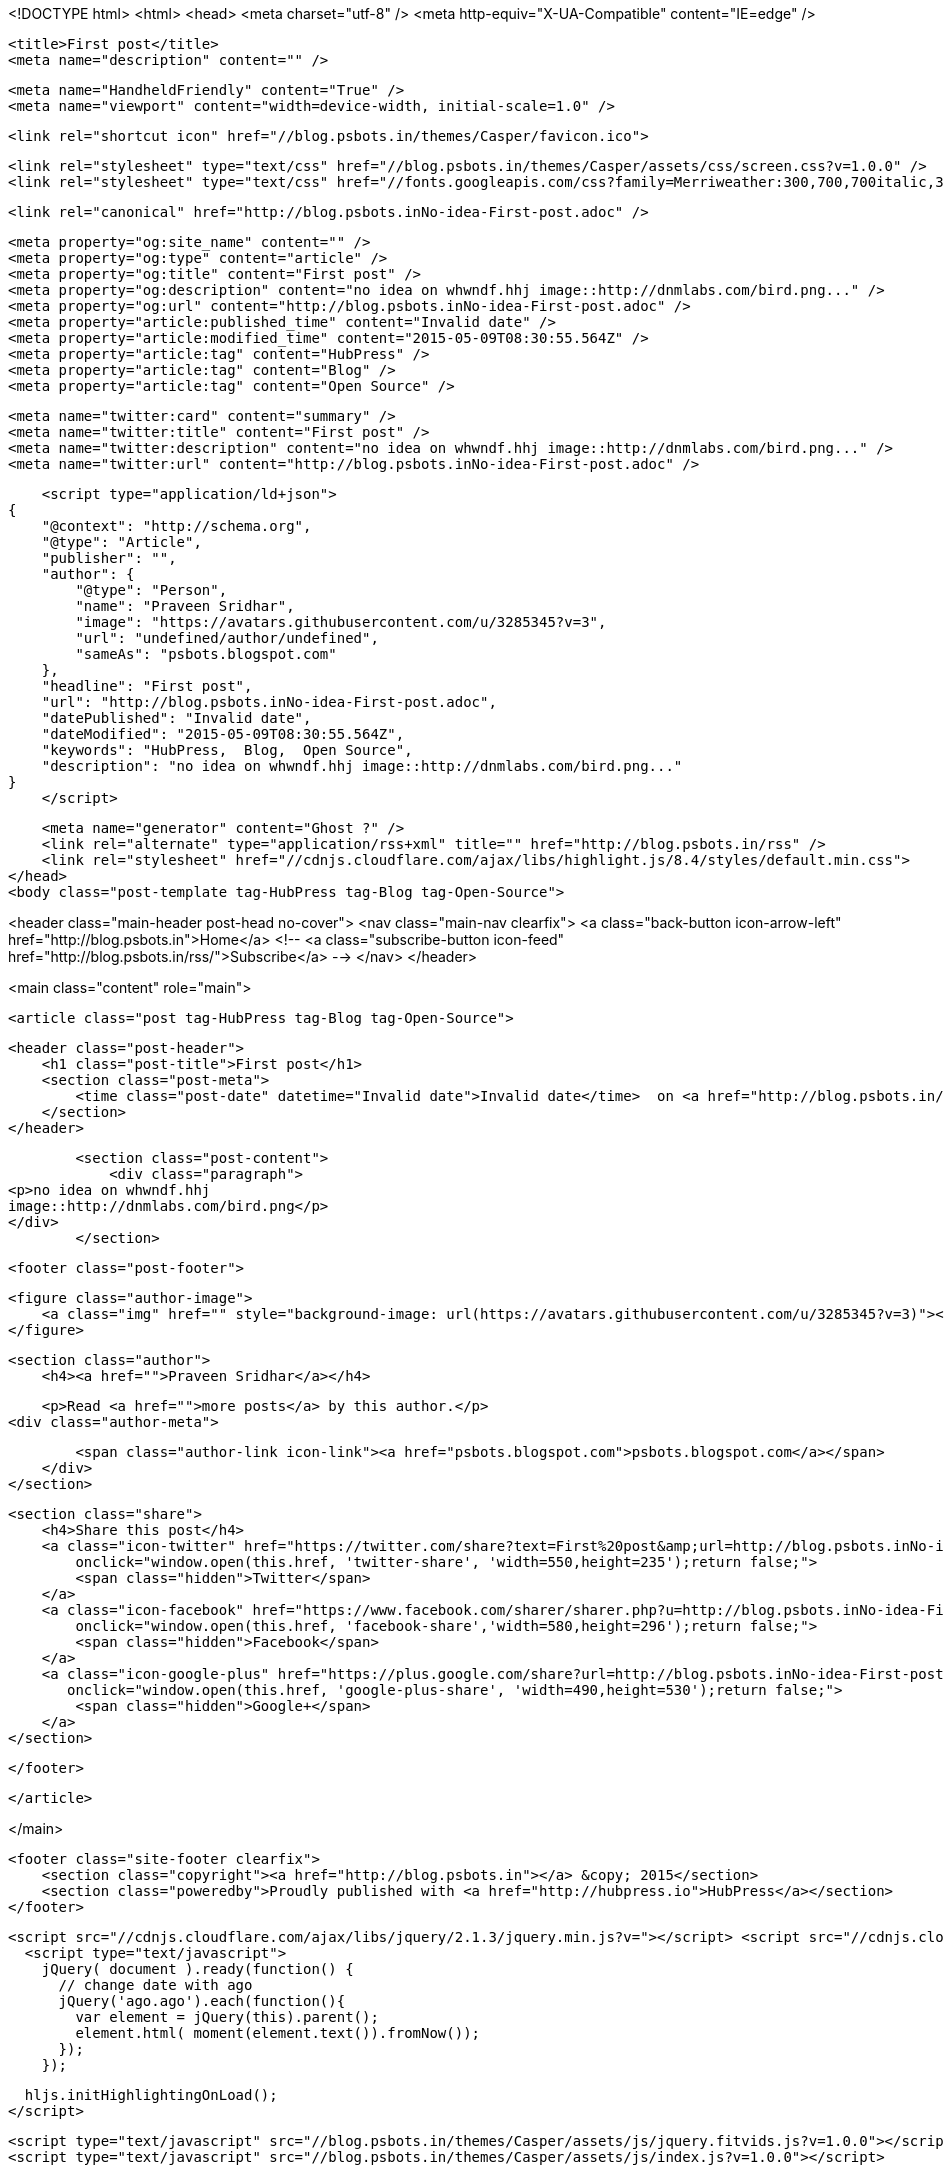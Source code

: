 <!DOCTYPE html>
<html>
<head>
    <meta charset="utf-8" />
    <meta http-equiv="X-UA-Compatible" content="IE=edge" />

    <title>First post</title>
    <meta name="description" content="" />

    <meta name="HandheldFriendly" content="True" />
    <meta name="viewport" content="width=device-width, initial-scale=1.0" />

    <link rel="shortcut icon" href="//blog.psbots.in/themes/Casper/favicon.ico">

    <link rel="stylesheet" type="text/css" href="//blog.psbots.in/themes/Casper/assets/css/screen.css?v=1.0.0" />
    <link rel="stylesheet" type="text/css" href="//fonts.googleapis.com/css?family=Merriweather:300,700,700italic,300italic|Open+Sans:700,400" />

    <link rel="canonical" href="http://blog.psbots.inNo-idea-First-post.adoc" />
    
    <meta property="og:site_name" content="" />
    <meta property="og:type" content="article" />
    <meta property="og:title" content="First post" />
    <meta property="og:description" content="no idea on whwndf.hhj image::http://dnmlabs.com/bird.png..." />
    <meta property="og:url" content="http://blog.psbots.inNo-idea-First-post.adoc" />
    <meta property="article:published_time" content="Invalid date" />
    <meta property="article:modified_time" content="2015-05-09T08:30:55.564Z" />
    <meta property="article:tag" content="HubPress" />
    <meta property="article:tag" content="Blog" />
    <meta property="article:tag" content="Open Source" />
    
    <meta name="twitter:card" content="summary" />
    <meta name="twitter:title" content="First post" />
    <meta name="twitter:description" content="no idea on whwndf.hhj image::http://dnmlabs.com/bird.png..." />
    <meta name="twitter:url" content="http://blog.psbots.inNo-idea-First-post.adoc" />
    
    <script type="application/ld+json">
{
    "@context": "http://schema.org",
    "@type": "Article",
    "publisher": "",
    "author": {
        "@type": "Person",
        "name": "Praveen Sridhar",
        "image": "https://avatars.githubusercontent.com/u/3285345?v=3",
        "url": "undefined/author/undefined",
        "sameAs": "psbots.blogspot.com"
    },
    "headline": "First post",
    "url": "http://blog.psbots.inNo-idea-First-post.adoc",
    "datePublished": "Invalid date",
    "dateModified": "2015-05-09T08:30:55.564Z",
    "keywords": "HubPress,  Blog,  Open Source",
    "description": "no idea on whwndf.hhj image::http://dnmlabs.com/bird.png..."
}
    </script>

    <meta name="generator" content="Ghost ?" />
    <link rel="alternate" type="application/rss+xml" title="" href="http://blog.psbots.in/rss" />
    <link rel="stylesheet" href="//cdnjs.cloudflare.com/ajax/libs/highlight.js/8.4/styles/default.min.css">
</head>
<body class="post-template tag-HubPress tag-Blog tag-Open-Source">

    


<header class="main-header post-head no-cover">
    <nav class="main-nav  clearfix">
        <a class="back-button icon-arrow-left" href="http://blog.psbots.in">Home</a>
        <!-- <a class="subscribe-button icon-feed" href="http://blog.psbots.in/rss/">Subscribe</a> -->
    </nav>
</header>

<main class="content" role="main">

    <article class="post tag-HubPress tag-Blog tag-Open-Source">

        <header class="post-header">
            <h1 class="post-title">First post</h1>
            <section class="post-meta">
                <time class="post-date" datetime="Invalid date">Invalid date</time>  on <a href="http://blog.psbots.in/tag/HubPress">HubPress</a>, <a href="http://blog.psbots.in/tag/Blog"> Blog</a>, <a href="http://blog.psbots.in/tag/Open-Source"> Open Source</a>
            </section>
        </header>

        <section class="post-content">
            <div class="paragraph">
<p>no idea on whwndf.hhj
image::http://dnmlabs.com/bird.png</p>
</div>
        </section>

        <footer class="post-footer">


            <figure class="author-image">
                <a class="img" href="" style="background-image: url(https://avatars.githubusercontent.com/u/3285345?v=3)"><span class="hidden">Praveen Sridhar's Picture</span></a>
            </figure>

            <section class="author">
                <h4><a href="">Praveen Sridhar</a></h4>

                    <p>Read <a href="">more posts</a> by this author.</p>
                <div class="author-meta">
                    
                    <span class="author-link icon-link"><a href="psbots.blogspot.com">psbots.blogspot.com</a></span>
                </div>
            </section>


            <section class="share">
                <h4>Share this post</h4>
                <a class="icon-twitter" href="https://twitter.com/share?text=First%20post&amp;url=http://blog.psbots.inNo-idea-First-post.adoc"
                    onclick="window.open(this.href, 'twitter-share', 'width=550,height=235');return false;">
                    <span class="hidden">Twitter</span>
                </a>
                <a class="icon-facebook" href="https://www.facebook.com/sharer/sharer.php?u=http://blog.psbots.inNo-idea-First-post.adoc"
                    onclick="window.open(this.href, 'facebook-share','width=580,height=296');return false;">
                    <span class="hidden">Facebook</span>
                </a>
                <a class="icon-google-plus" href="https://plus.google.com/share?url=http://blog.psbots.inNo-idea-First-post.adoc"
                   onclick="window.open(this.href, 'google-plus-share', 'width=490,height=530');return false;">
                    <span class="hidden">Google+</span>
                </a>
            </section>

        </footer>


    </article>

</main>



    <footer class="site-footer clearfix">
        <section class="copyright"><a href="http://blog.psbots.in"></a> &copy; 2015</section>
        <section class="poweredby">Proudly published with <a href="http://hubpress.io">HubPress</a></section>
    </footer>

    <script src="//cdnjs.cloudflare.com/ajax/libs/jquery/2.1.3/jquery.min.js?v="></script> <script src="//cdnjs.cloudflare.com/ajax/libs/moment.js/2.9.0/moment-with-locales.min.js?v="></script> <script src="//cdnjs.cloudflare.com/ajax/libs/highlight.js/8.4/highlight.min.js?v="></script> 
      <script type="text/javascript">
        jQuery( document ).ready(function() {
          // change date with ago
          jQuery('ago.ago').each(function(){
            var element = jQuery(this).parent();
            element.html( moment(element.text()).fromNow());
          });
        });

        hljs.initHighlightingOnLoad();      
      </script>

    <script type="text/javascript" src="//blog.psbots.in/themes/Casper/assets/js/jquery.fitvids.js?v=1.0.0"></script>
    <script type="text/javascript" src="//blog.psbots.in/themes/Casper/assets/js/index.js?v=1.0.0"></script>

</body>
</html>
